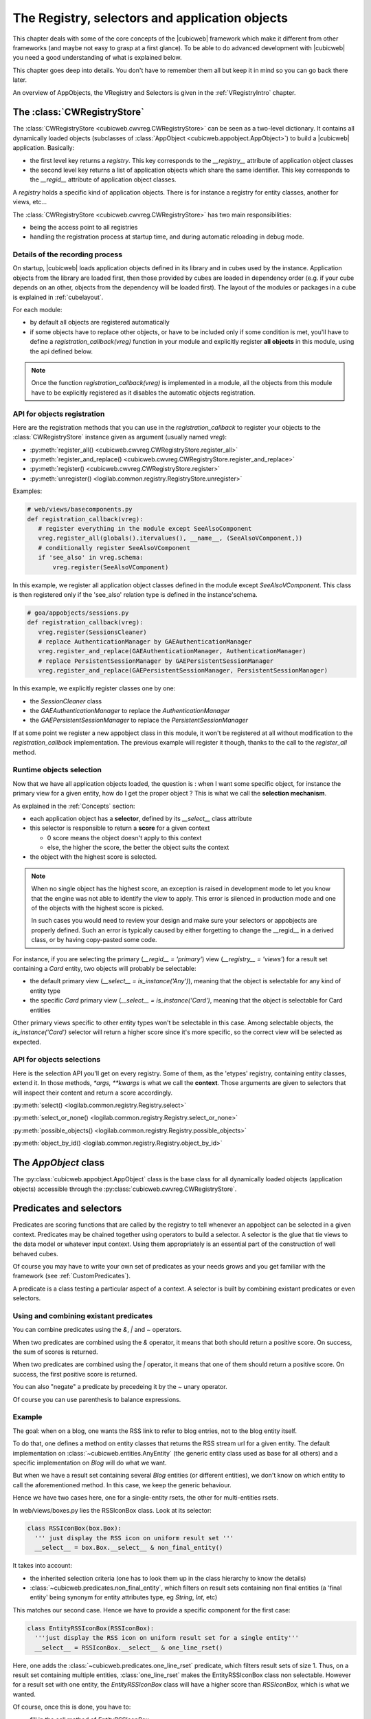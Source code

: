The Registry, selectors and application objects
===============================================

This chapter deals with some of the  core concepts of the |cubicweb| framework
which make it different from other frameworks (and maybe not easy to
grasp at a first glance). To be able to do advanced development with
|cubicweb| you need a good understanding of what is explained below.

This chapter goes deep into details. You don't have to remember them
all but keep it in mind so you can go back there later.

An overview of AppObjects, the VRegistry and Selectors is given in the
:ref:`VRegistryIntro` chapter.



The :class:`CWRegistryStore`
----------------------------

The :class:`CWRegistryStore <cubicweb.cwvreg.CWRegistryStore>` can be
seen as a two-level dictionary. It contains all dynamically loaded
objects (subclasses of :class:`AppObject <cubicweb.appobject.AppObject>`)
to build a |cubicweb| application. Basically:

* the first level key returns a *registry*. This key corresponds to the
  `__registry__` attribute of application object classes

* the second level key returns a list of application objects which
  share the same identifier. This key corresponds to the `__regid__`
  attribute of application object classes.

A *registry* holds a specific kind of application objects. There is
for instance a registry for entity classes, another for views, etc...

The :class:`CWRegistryStore <cubicweb.cwvreg.CWRegistryStore>` has two
main responsibilities:

- being the access point to all registries

- handling the registration process at startup time, and during automatic
  reloading in debug mode.


Details of the recording process
~~~~~~~~~~~~~~~~~~~~~~~~~~~~~~~~

.. index::
   vregistry: registration_callback

On startup, |cubicweb| loads application objects defined in its library
and in cubes used by the instance. Application objects from the
library are loaded first, then those provided by cubes are loaded in
dependency order (e.g. if your cube depends on an other, objects from
the dependency will be loaded first). The layout of the modules or packages
in a cube  is explained in :ref:`cubelayout`.

For each module:

* by default all objects are registered automatically

* if some objects have to replace other objects, or have to be
  included only if some condition is met, you'll have to define a
  `registration_callback(vreg)` function in your module and explicitly
  register **all objects** in this module, using the api defined
  below.

.. Note::
    Once the function `registration_callback(vreg)` is implemented in a module,
    all the objects from this module have to be explicitly registered as it
    disables the automatic objects registration.


API for objects registration
~~~~~~~~~~~~~~~~~~~~~~~~~~~~

Here are the registration methods that you can use in the
`registration_callback` to register your objects to the
:class:`CWRegistryStore` instance given as argument (usually named
`vreg`):

- :py:meth:`register_all() <cubicweb.cwvreg.CWRegistryStore.register_all>`
- :py:meth:`register_and_replace() <cubicweb.cwvreg.CWRegistryStore.register_and_replace>`
- :py:meth:`register() <cubicweb.cwvreg.CWRegistryStore.register>`
- :py:meth:`unregister() <logilab.common.registry.RegistryStore.unregister>`

Examples:

.. sourcecode:: python

   # web/views/basecomponents.py
   def registration_callback(vreg):
      # register everything in the module except SeeAlsoComponent
      vreg.register_all(globals().itervalues(), __name__, (SeeAlsoVComponent,))
      # conditionally register SeeAlsoVComponent
      if 'see_also' in vreg.schema:
          vreg.register(SeeAlsoVComponent)

In this example, we register all application object classes defined in the module
except `SeeAlsoVComponent`. This class is then registered only if the 'see_also'
relation type is defined in the instance'schema.

.. sourcecode:: python

   # goa/appobjects/sessions.py
   def registration_callback(vreg):
      vreg.register(SessionsCleaner)
      # replace AuthenticationManager by GAEAuthenticationManager
      vreg.register_and_replace(GAEAuthenticationManager, AuthenticationManager)
      # replace PersistentSessionManager by GAEPersistentSessionManager
      vreg.register_and_replace(GAEPersistentSessionManager, PersistentSessionManager)

In this example, we explicitly register classes one by one:

* the `SessionCleaner` class
* the `GAEAuthenticationManager` to replace the `AuthenticationManager`
* the `GAEPersistentSessionManager` to replace the `PersistentSessionManager`

If at some point we register a new appobject class in this module, it won't be
registered at all without modification to the `registration_callback`
implementation. The previous example will register it though, thanks to the call
to the `register_all` method.



Runtime objects selection
~~~~~~~~~~~~~~~~~~~~~~~~~

Now that we have all application objects loaded, the question is : when
I want some specific object, for instance the primary view for a given
entity, how do I get the proper object ? This is what we call the
**selection mechanism**.

As explained in the :ref:`Concepts` section:

* each application object has a **selector**, defined by its
  `__select__` class attribute

* this selector is responsible to return a **score** for a given context

  - 0 score means the object doesn't apply to this context

  - else, the higher the score, the better the object suits the context

* the object with the highest score is selected.

.. Note::

  When no single object has the highest score, an exception is raised in development
  mode to let you know that the engine was not able to identify the view to
  apply. This error is silenced in production mode and one of the objects with
  the highest score is picked.

  In such cases you would need to review your design and make sure
  your selectors or appobjects are properly defined. Such an error is
  typically caused by either forgetting to change the __regid__ in a
  derived class, or by having copy-pasted some code.

For instance, if you are selecting the primary (`__regid__ =
'primary'`) view (`__registry__ = 'views'`) for a result set
containing a `Card` entity, two objects will probably be selectable:

* the default primary view (`__select__ = is_instance('Any')`), meaning
  that the object is selectable for any kind of entity type

* the specific `Card` primary view (`__select__ = is_instance('Card')`,
  meaning that the object is selectable for Card entities

Other primary views specific to other entity types won't be selectable in this
case. Among selectable objects, the `is_instance('Card')` selector will return a higher
score since it's more specific, so the correct view will be selected as expected.


API for objects selections
~~~~~~~~~~~~~~~~~~~~~~~~~~

Here is the selection API you'll get on every registry. Some of them, as the
'etypes' registry, containing entity classes, extend it. In those methods,
`*args, **kwargs` is what we call the **context**. Those arguments are given to
selectors that will inspect their content and return a score accordingly.

:py:meth:`select() <logilab.common.registry.Registry.select>`

:py:meth:`select_or_none() <logilab.common.registry.Registry.select_or_none>`

:py:meth:`possible_objects() <logilab.common.registry.Registry.possible_objects>`

:py:meth:`object_by_id() <logilab.common.registry.Registry.object_by_id>`


The `AppObject` class
---------------------

The :py:class:`cubicweb.appobject.AppObject` class is the base class
for all dynamically loaded objects (application objects) accessible
through the :py:class:`cubicweb.cwvreg.CWRegistryStore`.


Predicates and selectors
------------------------

Predicates are scoring functions that are called by the registry to tell whenever
an appobject can be selected in a given context. Predicates may be chained
together using operators to build a selector. A selector is the glue that tie
views to the data model or whatever input context. Using them appropriately is an
essential part of the construction of well behaved cubes.

Of course you may have to write your own set of predicates as your needs grows
and you get familiar with the framework (see :ref:`CustomPredicates`).

A predicate is a class testing a particular aspect of a context. A selector is
built by combining existant predicates or even selectors.

Using and combining existant predicates
~~~~~~~~~~~~~~~~~~~~~~~~~~~~~~~~~~~~~~~

You can combine predicates using the `&`, `|` and `~` operators.

When two predicates are combined using the `&` operator, it means that
both should return a positive score. On success, the sum of scores is
returned.

When two predicates are combined using the `|` operator, it means that
one of them should return a positive score. On success, the first
positive score is returned.

You can also "negate" a predicate by precedeing it by the `~` unary operator.

Of course you can use parenthesis to balance expressions.

Example
~~~~~~~

The goal: when on a blog, one wants the RSS link to refer to blog entries, not to
the blog entity itself.

To do that, one defines a method on entity classes that returns the
RSS stream url for a given entity. The default implementation on
:class:`~cubicweb.entities.AnyEntity` (the generic entity class used
as base for all others) and a specific implementation on `Blog` will
do what we want.

But when we have a result set containing several `Blog` entities (or
different entities), we don't know on which entity to call the
aforementioned method. In this case, we keep the generic behaviour.

Hence we have two cases here, one for a single-entity rsets, the other for
multi-entities rsets.

In web/views/boxes.py lies the RSSIconBox class. Look at its selector:

.. sourcecode:: python

  class RSSIconBox(box.Box):
    ''' just display the RSS icon on uniform result set '''
    __select__ = box.Box.__select__ & non_final_entity()

It takes into account:

* the inherited selection criteria (one has to look them up in the class
  hierarchy to know the details)

* :class:`~cubicweb.predicates.non_final_entity`, which filters on result sets
  containing non final entities (a 'final entity' being synonym for entity
  attributes type, eg `String`, `Int`, etc)

This matches our second case. Hence we have to provide a specific component for
the first case:

.. sourcecode:: python

  class EntityRSSIconBox(RSSIconBox):
    '''just display the RSS icon on uniform result set for a single entity'''
    __select__ = RSSIconBox.__select__ & one_line_rset()

Here, one adds the :class:`~cubicweb.predicates.one_line_rset` predicate, which
filters result sets of size 1. Thus, on a result set containing multiple
entities, :class:`one_line_rset` makes the EntityRSSIconBox class non
selectable. However for a result set with one entity, the `EntityRSSIconBox`
class will have a higher score than `RSSIconBox`, which is what we wanted.

Of course, once this is done, you have to:

* fill in the call method of `EntityRSSIconBox`

* provide the default implementation of the method returning the RSS stream url
  on :class:`~cubicweb.entities.AnyEntity`

* redefine this method on `Blog`.


When to use selectors?
~~~~~~~~~~~~~~~~~~~~~~

Selectors are to be used whenever arises the need of dispatching on the shape or
content of a result set or whatever else context (value in request form params,
authenticated user groups, etc...). That is, almost all the time.

Here is a quick example:

.. sourcecode:: python

    class UserLink(component.Component):
        '''if the user is the anonymous user, build a link to login else a link
        to the connected user object with a logout link
        '''
        __regid__ = 'loggeduserlink'

        def call(self):
            if self._cw.session.anonymous_session:
                # display login link
                ...
            else:
                # display a link to the connected user object with a loggout link
                ...

The proper way to implement this with |cubicweb| is two have two different
classes sharing the same identifier but with different selectors so you'll get
the correct one according to the context.

.. sourcecode:: python

    class UserLink(component.Component):
        '''display a link to the connected user object with a loggout link'''
        __regid__ = 'loggeduserlink'
        __select__ = component.Component.__select__ & authenticated_user()

        def call(self):
            # display useractions and siteactions
            ...

    class AnonUserLink(component.Component):
        '''build a link to login'''
        __regid__ = 'loggeduserlink'
        __select__ = component.Component.__select__ & anonymous_user()

        def call(self):
            # display login link
            ...

The big advantage, aside readability once you're familiar with the
system, is that your cube becomes much more easily customizable by
improving componentization.


.. _CustomPredicates:

Defining your own predicates
~~~~~~~~~~~~~~~~~~~~~~~~~~~~

You can use the :py:func:`objectify_predicate <logilab.common.registry.objectify_predicate>`
decorator to easily write your own predicates as simple python
functions.

In other cases, you can take a look at the following abstract base classes:

- :py:class:`ExpectedValuePredicate <cubicweb.predicates.ExpectedValuePredicate>`
- :py:class:`EClassPredicate <cubicweb.predicates.EClassPredicate>`
- :py:class:`EntityPredicate <cubicweb.predicates.EntityPredicate>`


.. _DebuggingSelectors:

Debugging selection
~~~~~~~~~~~~~~~~~~~

Once in a while, one needs to understand why a view (or any
application object) is, or is not selected appropriately. Looking at
which predicates fired (or did not) is the way. The
:class:`traced_selection <logilab.common.registry.traced_selection>`
context manager to help with that, *if you're running your instance in
debug mode*.


Base predicates
---------------

Here is a description of generic predicates provided by CubicWeb that should suit
most of your needs.

Bare predicates
~~~~~~~~~~~~~~~

Those predicates are somewhat dumb, which doesn't mean they're not (very) useful.

- :py:class:`yes <cubicweb.appobject.yes>`
- :py:class:`match_kwargs <cubicweb.predicates.match_kwargs>`
- :py:class:`appobject_selectable <cubicweb.predicates.appobject_selectable>`
- :py:class:`adaptable <cubicweb.predicates.adaptable>`
- :py:class:`configuration_values <cubicweb.predicates.configuration_values>`


Result set predicates
~~~~~~~~~~~~~~~~~~~~~

Those predicates are looking for a result set in the context ('rset' argument or
the input context) and match or not according to its shape. Some of these
predicates have different behaviour if a particular cell of the result set is
specified using 'row' and 'col' arguments of the input context or not.

- :py:class:`none_rset <cubicweb.predicates.none_rset>`
- :py:class:`any_rset <cubicweb.predicates.any_rset>`
- :py:class:`nonempty_rset <cubicweb.predicates.nonempty_rset>`
- :py:class:`empty_rset <cubicweb.predicates.empty_rset>`
- :py:class:`one_line_rset <cubicweb.predicates.one_line_rset>`
- :py:class:`multi_lines_rset <cubicweb.predicates.multi_lines_rset>`
- :py:class:`multi_columns_rset <cubicweb.predicates.multi_columns_rset>`
- :py:class:`paginated_rset <cubicweb.predicates.paginated_rset>`
- :py:class:`sorted_rset <cubicweb.predicates.sorted_rset>`
- :py:class:`one_etype_rset <cubicweb.predicates.one_etype_rset>`
- :py:class:`multi_etypes_rset <cubicweb.predicates.multi_etypes_rset>`


Entity predicates
~~~~~~~~~~~~~~~~~

Those predicates are looking for either an `entity` argument in the input context,
or entity found in the result set ('rset' argument or the input context) and
match or not according to entity's (instance or class) properties.

- :py:class:`non_final_entity <cubicweb.predicates.non_final_entity>`
- :py:class:`is_instance <cubicweb.predicates.is_instance>`
- :py:class:`score_entity <cubicweb.predicates.score_entity>`
- :py:class:`rql_condition <cubicweb.predicates.rql_condition>`
- :py:class:`relation_possible <cubicweb.predicates.relation_possible>`
- :py:class:`partial_relation_possible <cubicweb.predicates.partial_relation_possible>`
- :py:class:`has_related_entities <cubicweb.predicates.has_related_entities>`
- :py:class:`partial_has_related_entities <cubicweb.predicates.partial_has_related_entities>`
- :py:class:`has_permission <cubicweb.predicates.has_permission>`
- :py:class:`has_add_permission <cubicweb.predicates.has_add_permission>`
- :py:class:`has_mimetype <cubicweb.predicates.has_mimetype>`
- :py:class:`is_in_state <cubicweb.predicates.is_in_state>`
- :py:func:`on_fire_transition <cubicweb.predicates.on_fire_transition>`


Logged user predicates
~~~~~~~~~~~~~~~~~~~~~~

Those predicates are looking for properties of the user issuing the request.

- :py:class:`match_user_groups <cubicweb.predicates.match_user_groups>`


Web request predicates
~~~~~~~~~~~~~~~~~~~~~~

Those predicates are looking for properties of *web* request, they can not be
used on the data repository side.

- :py:class:`no_cnx <cubicweb.predicates.no_cnx>`
- :py:class:`anonymous_user <cubicweb.predicates.anonymous_user>`
- :py:class:`authenticated_user <cubicweb.predicates.authenticated_user>`
- :py:class:`match_form_params <cubicweb.predicates.match_form_params>`
- :py:class:`match_search_state <cubicweb.predicates.match_search_state>`
- :py:class:`match_context_prop <cubicweb.predicates.match_context_prop>`
- :py:class:`match_context <cubicweb.predicates.match_context>`
- :py:class:`match_view <cubicweb.predicates.match_view>`
- :py:class:`primary_view <cubicweb.predicates.primary_view>`
- :py:class:`contextual <cubicweb.predicates.contextual>`
- :py:class:`specified_etype_implements <cubicweb.predicates.specified_etype_implements>`
- :py:class:`attribute_edited <cubicweb.predicates.attribute_edited>`
- :py:class:`match_transition <cubicweb.predicates.match_transition>`


Other predicates
~~~~~~~~~~~~~~~~

- :py:class:`match_exception <cubicweb.predicates.match_exception>`
- :py:class:`debug_mode <cubicweb.predicates.debug_mode>`

You'll also find some other (very) specific predicates hidden in other modules
than :mod:`cubicweb.predicates`.

